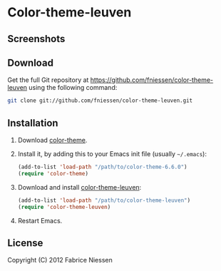 #+AUTHOR:    Fabrice Niessen
#+EMAIL:     fni@missioncriticalit.com
#+DATE:      2012-05-17 Thu
#+Time-stamp: <2012-05-18 Fri 23:18 Fabrice on MEDIACENTER>
#+DESCRIPTION: Emacs color theme for light background
#+KEYWORDS:  emacs, color theme, faces
#+LANGUAGE:  en_US

* Color-theme-leuven

** Screenshots

[[file:fontified-src-code-blocks.png]]

** Download

Get the full Git repository at https://github.com/fniessen/color-theme-leuven
using the following command:

#+begin_src sh
git clone git://github.com/fniessen/color-theme-leuven.git
#+end_src

** Installation

1. Download [[http://www.nongnu.org/color-theme/][color-theme]].

2. Install it, by adding this to your Emacs init file (usually =~/.emacs=):

   #+begin_src emacs-lisp
   (add-to-list 'load-path "/path/to/color-theme-6.6.0")
   (require 'color-theme)
   #+end_src

3. Download and install [[https://github.com/fniessen/color-theme-leuven][color-theme-leuven]]:

   #+begin_src emacs-lisp
   (add-to-list 'load-path "/path/to/color-theme-leuven")
   (require 'color-theme-leuven)
   #+end_src

4. Restart Emacs.

** License

Copyright (C) 2012 Fabrice Niessen
